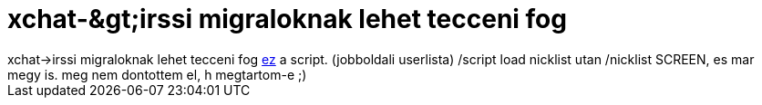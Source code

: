 = xchat-&amp;gt;irssi migraloknak lehet tecceni fog

:slug: xchat_aamp_gt_irssi_migraloknak_lehet_te
:category: regi
:tags: hu
:date: 2005-04-13T14:40:17Z
++++
xchat-&gt;irssi migraloknak lehet tecceni fog <a href="http://wouter.coekaerts.be/site/irssi/nicklist" target="_self">ez</a> a script. (jobboldali userlista) /script load nicklist utan /nicklist SCREEN, es mar megy is. meg nem dontottem el, h megtartom-e ;)
++++
